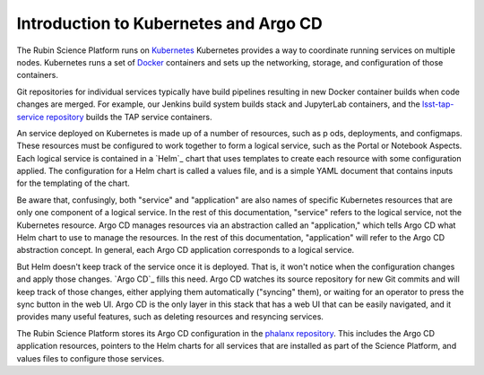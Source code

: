 ######################################
Introduction to Kubernetes and Argo CD
######################################

The Rubin Science Platform runs on `Kubernetes`_
Kubernetes provides a way to coordinate running services on multiple nodes.
Kubernetes runs a set of `Docker`_ containers and sets up the networking, storage, and configuration of those containers.

.. _Kubernetes: https://kubernetes.io/
.. _Docker: https://docker.com/

Git repositories for individual services typically have build pipelines resulting in new Docker container builds when code changes are merged.
For example, our Jenkins build system builds stack and JupyterLab containers, and the `lsst-tap-service repository <https://github.com/lsst-sqre/lsst-tap-service>`__ builds the TAP service containers.

An service deployed on Kubernetes is made up of a number of resources, such as p
ods, deployments, and configmaps.
These resources must be configured to work together to form a logical service, such as the Portal or Notebook Aspects.
Each logical service is contained in a `Helm`_ chart that uses templates to create each resource with some configuration applied.
The configuration for a Helm chart is called a values file, and is a simple YAML document that contains inputs for the templating of the chart.

Be aware that, confusingly, both "service" and "application" are also names of specific Kubernetes resources that are only one component of a logical service.
In the rest of this documentation, "service" refers to the logical service, not the Kubernetes resource.
Argo CD manages resources via an abstraction called an "application," which tells Argo CD what Helm chart to use to manage the resources.
In the rest of this documentation, "application" will refer to the Argo CD abstraction concept.
In general, each Argo CD application corresponds to a logical service.

But Helm doesn't keep track of the service once it is deployed.
That is, it won't notice when the configuration changes and apply those changes.
`Argo CD`_ fills this need.
Argo CD watches its source repository for new Git commits and will keep track of those changes, either applying them automatically ("syncing" them), or waiting for an operator to press the sync button in the web UI.
Argo CD is the only layer in this stack that has a web UI that can be easily navigated, and it provides many useful features, such as deleting resources and resyncing services.

The Rubin Science Platform stores its Argo CD configuration in the `phalanx repository <https://github.com/lsst-sqre/phalanx>`__.
This includes the Argo CD application resources, pointers to the Helm charts for all services that are installed as part of the Science Platform, and values files to configure those services.
